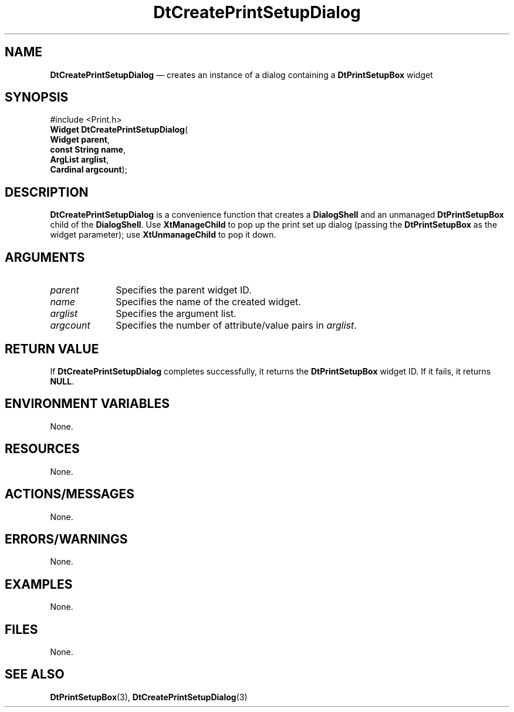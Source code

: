 '\" t
...\" xprncpsb.sgm 1996  $
.de P!
.fl
\!!1 setgray
.fl
\\&.\"
.fl
\!!0 setgray
.fl			\" force out current output buffer
\!!save /psv exch def currentpoint translate 0 0 moveto
\!!/showpage{}def
.fl			\" prolog
.sy sed -e 's/^/!/' \\$1\" bring in postscript file
\!!psv restore
.
.de pF
.ie     \\*(f1 .ds f1 \\n(.f
.el .ie \\*(f2 .ds f2 \\n(.f
.el .ie \\*(f3 .ds f3 \\n(.f
.el .ie \\*(f4 .ds f4 \\n(.f
.el .tm ? font overflow
.ft \\$1
..
.de fP
.ie     !\\*(f4 \{\
.	ft \\*(f4
.	ds f4\"
'	br \}
.el .ie !\\*(f3 \{\
.	ft \\*(f3
.	ds f3\"
'	br \}
.el .ie !\\*(f2 \{\
.	ft \\*(f2
.	ds f2\"
'	br \}
.el .ie !\\*(f1 \{\
.	ft \\*(f1
.	ds f1\"
'	br \}
.el .tm ? font underflow
..
.ds f1\"
.ds f2\"
.ds f3\"
.ds f4\"
.ta 8n 16n 24n 32n 40n 48n 56n 64n 72n 
.TH "DtCreatePrintSetupDialog" "library call"
.SH "NAME"
\fBDtCreatePrintSetupDialog\fP \(em creates an instance of a dialog containing a \fBDtPrintSetupBox\fP widget
.SH "SYNOPSIS"
.PP
.nf
#include <Print\&.h>
\fBWidget \fBDtCreatePrintSetupDialog\fP\fR(
\fBWidget \fBparent\fR\fR,
\fBconst String \fBname\fR\fR,
\fBArgList \fBarglist\fR\fR,
\fBCardinal \fBargcount\fR\fR);
.fi
.SH "DESCRIPTION"
.PP
\fBDtCreatePrintSetupDialog\fP is a convenience function
that creates a \fBDialogShell\fP and an
unmanaged \fBDtPrintSetupBox\fP child of the
\fBDialogShell\fP\&.
Use \fBXtManageChild\fP to pop up the
print set up dialog (passing the \fBDtPrintSetupBox\fP
as the widget parameter); use \fBXtUnmanageChild\fP to pop it down\&.
.SH "ARGUMENTS"
.IP "\fIparent\fP" 10
Specifies the parent widget ID\&.
.IP "\fIname\fP" 10
Specifies the name of the created widget\&.
.IP "\fIarglist\fP" 10
Specifies the argument list\&.
.IP "\fIargcount\fP" 10
Specifies the number of attribute/value pairs in
\fIarglist\fP\&.
.SH "RETURN VALUE"
.PP
If \fBDtCreatePrintSetupDialog\fP completes
successfully, it returns the \fBDtPrintSetupBox\fP widget ID\&.
If it fails, it returns \fBNULL\fP\&.
.SH "ENVIRONMENT VARIABLES"
.PP
None\&.
.SH "RESOURCES"
.PP
None\&.
.SH "ACTIONS/MESSAGES"
.PP
None\&.
.SH "ERRORS/WARNINGS"
.PP
None\&.
.SH "EXAMPLES"
.PP
None\&.
.SH "FILES"
.PP
None\&.
.SH "SEE ALSO"
.PP
\fBDtPrintSetupBox\fP(3),
\fBDtCreatePrintSetupDialog\fP(3)
...\" created by instant / docbook-to-man, Sun 02 Sep 2012, 09:40

